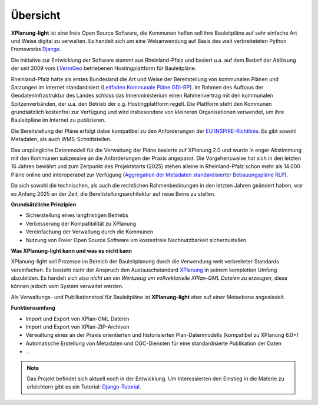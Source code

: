 Übersicht
=========

**XPlanung-light** ist eine freie Open Source Software, die Kommunen helfen soll ihre Bauleitpläne auf sehr einfache Art und Weise digital zu verwalten.
Es handelt sich um eine Webanwendung auf Basis des weit verbreiteteten Python Frameworks `Django`_.

.. _Django: https://www.djangoproject.com 

Die Initiative zur Entwicklung der Software stammt aus Rheinland-Pfalz und basiert u.a. auf dem Bedarf der Ablösung der seit 2009 vom `LVermGeo`_ betriebenen Hostingplattform 
für Bauleitpläne.  

.. _LVermGeo: https://www.lvermgeo.rlp.de 

Rheinland-Pfalz hatte als erstes Bundesland die Art und Weise der Bereitstellung von kommunalen Plänen und Satzungen im Internet standardisiert (`Leitfaden Kommunale Pläne GDI-RP`_). Im Rahmen des Aufbaus der Geodateninfrastruktur
des Landes schloss das Innenministerium einen Rahmenvertrag mit den kommunalen Spitzenverbänden, der u.a. den Betrieb der o.g. Hostingplattform regelt. 
Die Plattform steht den Kommunen grundsätzlich kostenfrei zur Verfügung und wird insbesondere von kleineren Organisationen verwendet, um ihre Bauleitpläne im Internet zu publizieren.

.. _Leitfaden Kommunale Pläne GDI-RP: https://www.geoportal.rlp.de/metadata/Leitfaden_kommunale_Plaene_GDI_RP.pdf 

Die Bereitstellung der Pläne erfolgt dabei kompatibel zu den Anforderungen der `EU INSPIRE-Richtlinie`_. Es gibt sowohl Metadaten, als auch WMS-Schnittstellen. 

.. _EU INSPIRE-Richtlinie: https://eur-lex.europa.eu/DE/legal-content/summary/the-eu-s-infrastructure-for-spatial-information-inspire.html

Das urspüngliche Datenmodell für die Verwaltung der Pläne basierte auf XPlanung 2.0 und wurde in enger Abstimmung mit den Kommunen sukzessive an die 
Anforderungen der Praxis angepasst. Die Vorgehensweise hat sich in den letzten 16 Jahren bewährt und zum Zeitpunkt des Projektstarts (2025) stehen alleine in Rheinland-Pfalz
schon mehr als 14.000 Pläne online und interoperabel zur Verfügung (`Aggregation der Metadaten standardisierter Bebauungspläne RLP`_).

.. _Aggregation der Metadaten standardisierter Bebauungspläne RLP: https://www.geoportal.rlp.de/spatial-objects/557/collections/gdi-rp:bplan_polygon

Da sich sowohl die technischen, als auch die rechtlichen Rahmenbedinungen in den letzten Jahren geändert haben, war es Anfang 2025 an der Zeit, die Bereitstellungsarchitektur auf neue 
Beine zu stellen. 

**Grundsätzliche Prinzipien**

* Sicherstellung eines langfristigen Betriebs
* Verbesserung der Kompatibilität zu XPlanung
* Vereinfachung der Verwaltung durch die Kommunen
* Nutzung von Freier Open Source Software um kostenfreie Nachnutzbarkeit sicherzustellen

**Was XPlanung-light kann und was es nicht kann**

XPlanung-light soll Prozesse im Bereich der Bauleitplanung durch die Verwendung weit verbreiteter Standards vereinfachen. Es besteht *nicht* der Anspruch den Austauschstandard `XPlanung`_
in seinem kompletten Umfang abzubilden. Es handelt sich also *nicht um ein Werkzeug um vollvektorielle XPlan-GML Dateien zu erzeugen*, diese können jedoch vom System 
verwaltet werden.

.. _`XPlanung`: https://xleitstelle.de/xplanung

Als Verwaltungs- und Publikationstool für Bauleitpläne ist **XPlanung-light** eher auf einer Metaebene angesiedelt.

**Funktionsumfang**

* Import und Export von XPlan-GML Dateien
* Import und Export von XPlan-ZIP-Archiven
* Verwaltung eines an der Praxis orientierten und historisierten Plan-Datenmodells (kompatibel zu XPlanung 6.0+)
* Automatische Erstellung von Metadaten und OGC-Diensten für eine standardisierte Publikation der Daten
* ...

.. note::

   Das Projekt befindet sich aktuell noch in der Entwicklung. Um Interessierten den Einstieg in die 
   Materie zu erleichtern gibt es ein Tutorial: `Django-Tutorial`_.

   .. _Django-Tutorial: https://mrmap-community.github.io/django-tutorial/  

